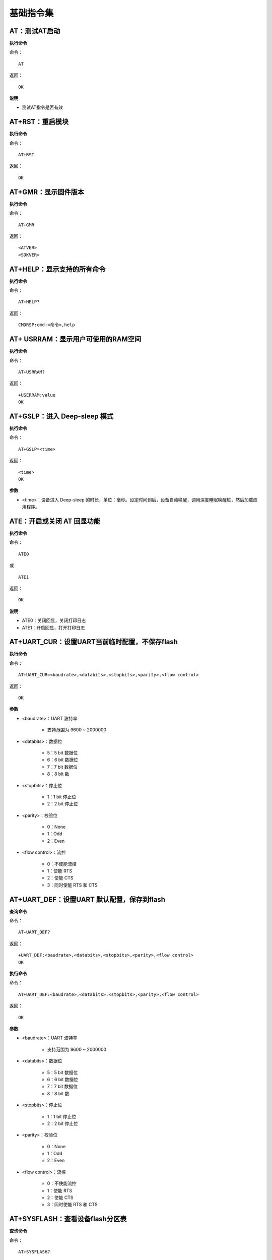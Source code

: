基础指令集
=================


------------------------
AT：测试AT启动
------------------------

**执行命令**

命令：
::

	AT

返回：
::

	OK

**说明**

- 测试AT指令是否有效


------------------------
AT+RST：重启模块
------------------------

**执行命令**

命令：
::

	AT+RST

返回：
::

	OK


------------------------
AT+GMR：显示固件版本
------------------------

**执行命令**

命令：
::

	AT+GMR

返回：
::

	<ATVER>
	<SDKVER>


----------------------------
AT+HELP：显示支持的所有命令
----------------------------

**执行命令**

命令：
::

	AT+HELP?

返回：
::

	CMDRSP:cmd:<命令>,help


----------------------------------------------------
AT+ USRRAM：显示用户可使用的RAM空间
----------------------------------------------------

**执行命令**

命令：
::

	AT+USRRAM?

返回：
::

	+USERRAM:value
	OK


----------------------------------------------------
AT+GSLP：进入 Deep-sleep 模式
----------------------------------------------------

**执行命令**

命令：
::

	AT+GSLP=<time>

返回：
::

	<time>
	OK

**参数**

- <time>：设备进入 Deep-sleep 的时长，单位：毫秒。设定时间到后，设备自动唤醒，调用深度睡眠唤醒桩，然后加载应用程序。


----------------------------------------------------
ATE：开启或关闭 AT 回显功能
----------------------------------------------------

**执行命令**

命令：
::

	ATE0

或

::

	ATE1

返回：
::

	OK

**说明**

+ ATE0：关闭回显，关闭打印日志
+ ATE1：开启回显，打开打印日志


--------------------------------------------------------------------
AT+UART_CUR：设置UART当前临时配置，不保存flash
--------------------------------------------------------------------

**执行命令**

命令：
::

	AT+UART_CUR=<baudrate>,<databits>,<stopbits>,<parity>,<flow control>

返回：
::

	OK

**参数**

- <baudrate>：UART 波特率

    + 支持范围为 9600 ~ 2000000

- <databits>：数据位

    + 5：5 bit 数据位
    + 6：6 bit 数据位
    + 7：7 bit 数据位
    + 8：8 bit 数

- <stopbits>：停止位

    + 1：1 bit 停止位
    + 2：2 bit 停止位

- <parity>：校验位

    + 0：None
    + 1：Odd
    + 2：Even

- <flow control>：流控

    + 0：不使能流控
    + 1：使能 RTS
    + 2：使能 CTS
    + 3：同时使能 RTS 和 CTS


--------------------------------------------------------------------
AT+UART_DEF：设置UART 默认配置，保存到flash
--------------------------------------------------------------------

**查询命令**

命令：
::

	AT+UART_DEF?

返回：
::

	+UART_DEF:<baudrate>,<databits>,<stopbits>,<parity>,<flow control>
	OK

**执行命令**

命令：
::

	AT+UART_DEF:<baudrate>,<databits>,<stopbits>,<parity>,<flow control>

返回：
::

	OK

**参数**

+ <baudrate>：UART 波特率

	+ 支持范围为 9600 ~ 2000000

+ <databits>：数据位

	+ 5：5 bit 数据位
	+ 6：6 bit 数据位
	+ 7：7 bit 数据位
	+ 8：8 bit 数

+ <stopbits>：停止位

	+ 1：1 bit 停止位
	+ 2：2 bit 停止位

+ <parity>：校验位

	+ 0：None
	+ 1：Odd
	+ 2：Even

+ <flow control>：流控

	+ 0：不使能流控
	+ 1：使能 RTS
	+ 2：使能 CTS
	+ 3：同时使能 RTS 和 CTS


--------------------------------------------------------------------
AT+SYSFLASH：查看设备flash分区表
--------------------------------------------------------------------

**查询命令**

命令：
::

	AT+SYSFLASH?

返回：
::

	<index>,< partition>,<dev>,< offset>,< length>
	OK

**参数**

- <index>：分区号
- <partition>：用户分区名称
- <dev>：物理设备编号
- <offset>：偏移地址
- <length>：数据长度


--------------------------------------------------------------------
AT+SYSTIMESTAMP：查询/设置本地时间戳
--------------------------------------------------------------------

**查询命令**

功能：

- 查询本地时间戳

命令：
::

	AT+SYSTIMESTAMP?

返回：
::

	+SYSTIMESTAMP:<Unix_timestamp>
	OK

**执行命令**

功能：

- 设置本地时间戳，当SNTP时间更新后，将同步更新时间戳。

命令：
::

	AT+SYSTIMESTAMP=<Unix_timestamp>

返回：
::

	OK

**参数**

- <Unix-timestamp>：Unix 时间戳，单位：秒

**示例**

::

	AT+SYSTIMESTAMP=1686305483    //2023-6-9 10:11:23


--------------------------------------------------------------------
AT+SLEEPPWCFG：设置 Light-sleep 唤醒源和唤醒 GPIO
--------------------------------------------------------------------

**执行命令**

命令：
::

	AT+SLEEPPWCFG= <wakeup source>,<param1>[,<param2>]

返回：
::

	OK

**参数**

+ <wakeup source>: 唤醒源

	+ 0：定时器唤醒
	+ 1：保留配置
	+ 2：GPIO 唤醒

+ <param1>:

	+当wakeup source指定定时器进行唤醒时，此参数指定睡眠时间，单位s
	+当wakeup source指定GPIO进行唤醒时, 此参数定义GPIO管脚号（0~28）

+ <param2>:当wakeup source指定GPIO进行唤醒时, 此参数定义GPIO 唤醒触发模式。

	+0:上升沿触发
	+1:下降沿触发

**示例**

RTC休眠
::

	AT+SLEEPPWCFG=0,2		//2秒自动唤醒

GPIO休眠
::

	AT+SLEEPPWCFG=2,20,0		//GPIO20上升沿唤醒


--------------------------------------------------------------------
AT+SYSSTORE：设置参数存储模式
--------------------------------------------------------------------

**查询命令**

命令：
::

	AT+SYSSTORE?

返回：
::

	+SYSSTORE:<store_mode>
	OK

**执行命令**

命令：
::

	AT+SYSSTORE=<store_mode>

返回：
::

	OK

**参数**

+ <store_mode>：参数存储模式

	- 0：命令配置不存入flash
	- 1：命令配置存入flash（默认）


--------------------------------------------------------------------
AT+RESTORE：恢复出厂设置
--------------------------------------------------------------------

**执行命令**

命令：
::

	AT+RESTORE

返回：
::

	OK

**说明**

- 该命令将擦除所有保存到 flash 的参数，并恢复为默认参数。
- 运行该命令会重启设备。


--------------------------------------------------------------------
AT+PRODUCTID：设置/查询产品ID
--------------------------------------------------------------------

**查询命令**

命令：
::

	AT+PRODUCTID?

返回：
::

	+PRODUCTID: <“productid”>
	OK

**执行命令**

命令：
::

	AT+PRODUCTID=<“productid”>

返回：
::

	OK

**参数**

- <productid>: 产品ID，最大长度64字节


--------------------------------------------------------------------
AT+DEVICENAME：设置/查询设备名称
--------------------------------------------------------------------

**查询命令**

命令：
::

	AT+DEVICENAME?

返回：
::

	+DEVICENAME: <“devicename”>
	OK

**执行命令**

命令：
::

	AT+DEVICENAME=<“devicename”>

返回：
::

	OK

**参数**

- <devicename>: 设备名称，最大长度64字节


--------------------------------------------------------------------
AT+ REGION：设置/查询设备所在国家
--------------------------------------------------------------------

**查询命令**

命令：
::

	AT+REGION?

返回：
::

	+REGION: <”country”>
	OK

**执行命令**

命令：
::

	AT+REGION=<”country”>

返回：
::

	OK

**参数**

- <REGION>: 设备所在国家，最大长度64字节


--------------------------------------------------------------------
AT+WORKMODE：设置/查询设备工作模式
--------------------------------------------------------------------

**查询命令**

命令：
::

	AT+WORKMODE?

返回：
::

	+WORKMODE: <mode>
	OK

**执行命令**

命令：
::

	AT+WORKMODE=<mode>

返回：
::

	OK

**参数**

- <mode>:
	+ 0: 工厂模式
	+ 1: 正常模式，只支持AT指令

**说明**

- 工厂模式，带非AT指令，支持内核打印，射频调参等功能，工常模式是设备正常工作模式，此模式只支持AT指令相关打印。

